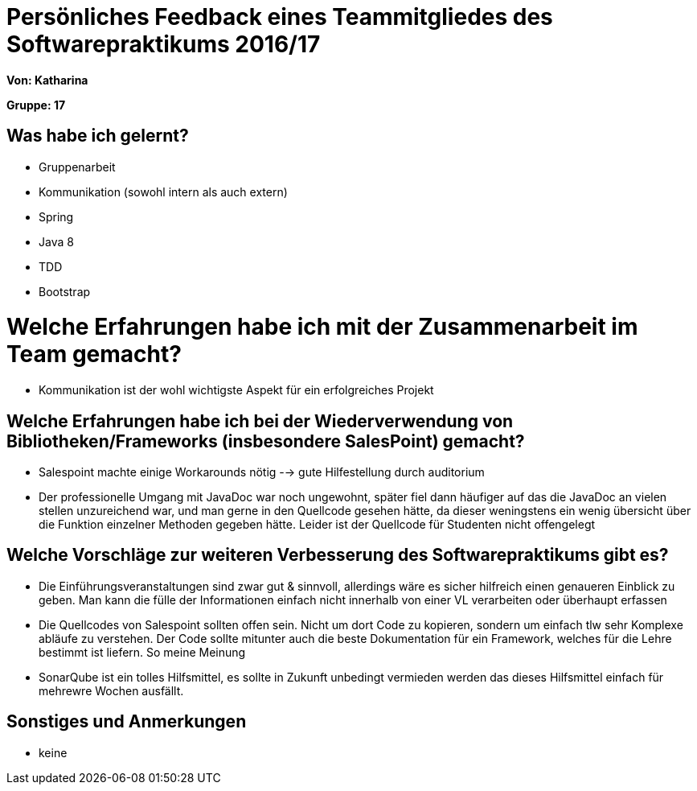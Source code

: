 ﻿= Persönliches Feedback eines Teammitgliedes des Softwarepraktikums 2016/17

**Von: Katharina**

**Gruppe: 17**

== Was habe ich gelernt?
* Gruppenarbeit
* Kommunikation (sowohl intern als auch extern)
* Spring
* Java 8
* TDD
* Bootstrap

= Welche Erfahrungen habe ich mit der Zusammenarbeit im Team gemacht?
* Kommunikation ist der wohl wichtigste Aspekt für ein erfolgreiches Projekt

== Welche Erfahrungen habe ich bei der Wiederverwendung von Bibliotheken/Frameworks (insbesondere SalesPoint) gemacht?
* Salespoint machte einige Workarounds nötig --> gute Hilfestellung durch auditorium
* Der professionelle Umgang mit JavaDoc war noch ungewohnt, später fiel dann häufiger auf das die JavaDoc an vielen stellen unzureichend war, und man gerne in den Quellcode gesehen hätte, da dieser weningstens ein wenig übersicht über die Funktion einzelner Methoden gegeben hätte. Leider ist der Quellcode für Studenten nicht offengelegt

== Welche Vorschläge zur weiteren Verbesserung des Softwarepraktikums gibt es?
* Die Einführungsveranstaltungen sind zwar gut & sinnvoll, allerdings wäre es sicher hilfreich einen genaueren Einblick zu geben. Man kann die fülle der Informationen einfach nicht innerhalb von einer VL verarbeiten oder überhaupt erfassen
* Die Quellcodes von Salespoint sollten offen sein. Nicht um dort Code zu kopieren, sondern um einfach tlw sehr Komplexe abläufe zu verstehen. Der Code sollte mitunter auch die beste Dokumentation für ein Framework, welches für die Lehre bestimmt ist liefern. So meine Meinung
* SonarQube ist ein tolles Hilfsmittel, es sollte in Zukunft unbedingt vermieden werden das dieses Hilfsmittel einfach für mehrewre Wochen ausfällt.

== Sonstiges und Anmerkungen
* keine
